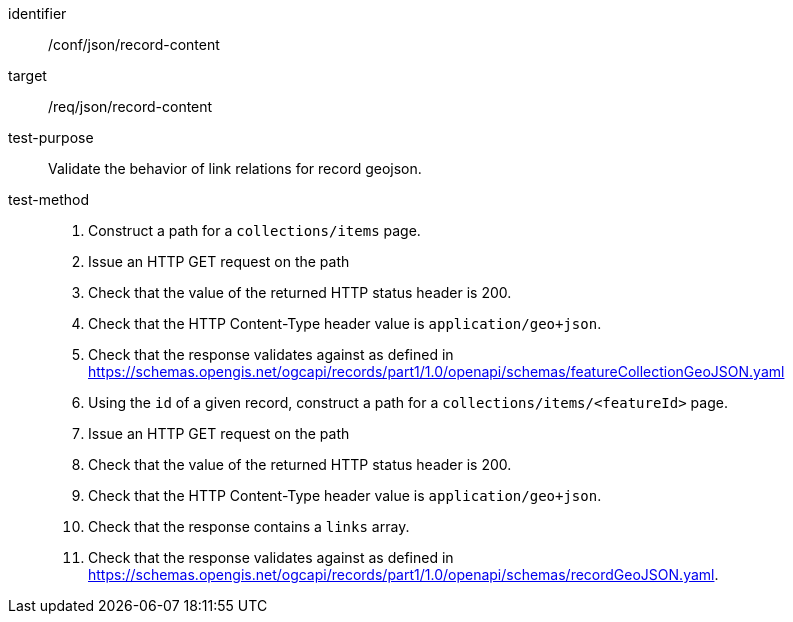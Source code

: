 [[ats_json_record-content]]

//[width="90%",cols="2,6a"]
//|===
//^|*Abstract Test {counter:ats-id}* |*/conf/json/record-content*
//^|Test Purpose |Validate the behavior of link relations for record geojson.
//^|Requirement |<<req_json_record-content,/req/json/record-content>>
//^|Test Method |. Construct a path for a `+collections/items+` page.
//. Issue an HTTP GET request on the path
//. Check that the value of the returned HTTP status header is +200+.
//. Check that the HTTP Content-Type header value is `+application/geo+json+`.
//. Check that the response validates against as defined in https://schemas.opengis.net/ogcapi/records/part1/1.0/openapi/schemas/featureCollectionGeoJSON.yaml
//. Using the `+id+` of a given record, construct a path for a `+collections/items/<featureId>+` page.
//. Issue an HTTP GET request on the path
//. Check that the value of the returned HTTP status header is +200+.
//. Check that the HTTP Content-Type header value is `+application/geo+json+`.
//. Check that the response contains a `+links+` array.
//. Check that the response validates against as defined in https://schemas.opengis.net/ogcapi/records/part1/1.0/openapi/schemas/recordGeoJSON.yaml.
//|===

[abstract_test]
====
[%metadata]
identifier:: /conf/json/record-content
target:: /req/json/record-content
test-purpose:: Validate the behavior of link relations for record geojson.
test-method::
+
--
. Construct a path for a `+collections/items+` page.
. Issue an HTTP GET request on the path
. Check that the value of the returned HTTP status header is +200+.
. Check that the HTTP Content-Type header value is `+application/geo+json+`.
. Check that the response validates against as defined in https://schemas.opengis.net/ogcapi/records/part1/1.0/openapi/schemas/featureCollectionGeoJSON.yaml
. Using the `+id+` of a given record, construct a path for a `+collections/items/<featureId>+` page.
. Issue an HTTP GET request on the path
. Check that the value of the returned HTTP status header is +200+.
. Check that the HTTP Content-Type header value is `+application/geo+json+`.
. Check that the response contains a `+links+` array.
. Check that the response validates against as defined in https://schemas.opengis.net/ogcapi/records/part1/1.0/openapi/schemas/recordGeoJSON.yaml.
--
====